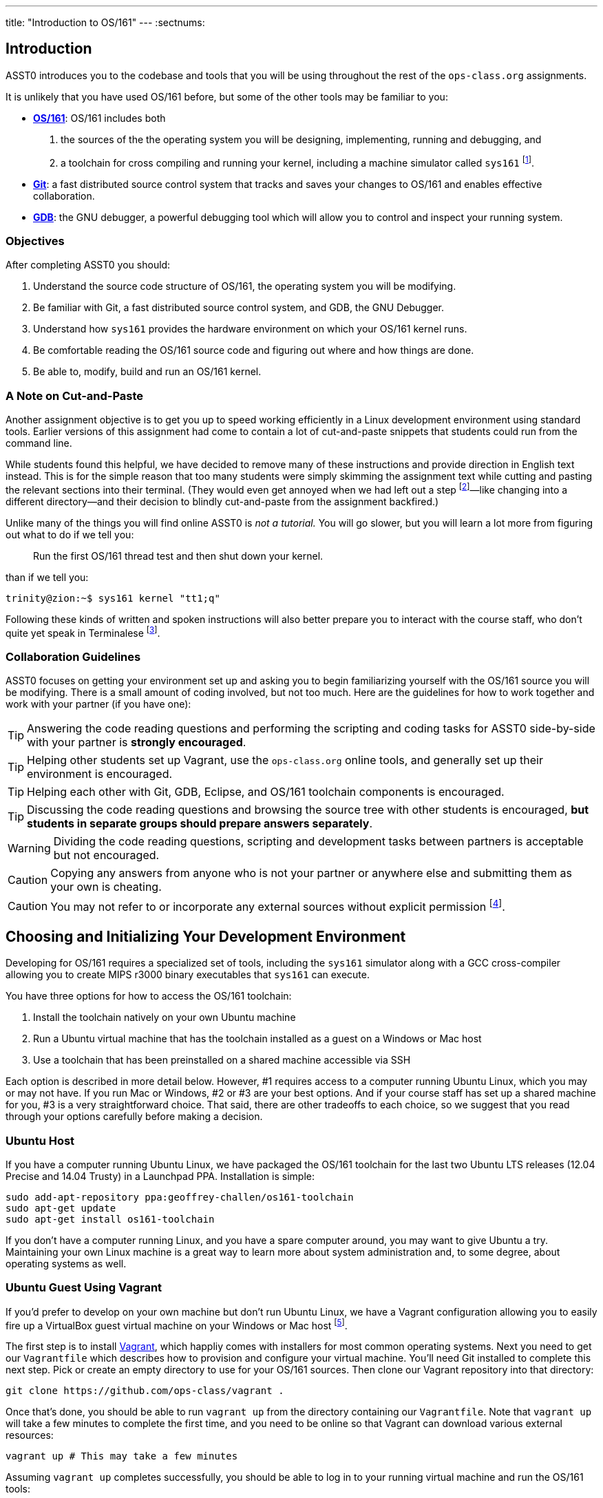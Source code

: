 ---
title: "Introduction to OS/161"
---
:sectnums:

== Introduction

[.lead]
ASST0 introduces you to the codebase and tools that you will be using
throughout the rest of the `ops-class.org` assignments.

It is unlikely that you have used OS/161 before, but some of the
other tools may be familiar to you:

* http://os161.eecs.harvard.edu[*OS/161*]: OS/161 includes both
. the sources of the the operating system you will be designing,
implementing, running and debugging, and
. a toolchain for cross compiling and running your kernel, including a
machine simulator called `sys161` footnote:[Also known as System/161].
* https://git-scm.com/[*Git*]: a fast distributed source control system that
tracks and saves your changes to OS/161 and enables effective collaboration.
* https://www.gnu.org/software/gdb/[*GDB*]: the GNU debugger, a powerful
debugging tool which will allow you to control and inspect your running
system.
  
=== Objectives

After completing ASST0 you should:

. Understand the source code structure of OS/161, the operating system you
will be modifying.
. Be familiar with Git, a fast distributed source control system, and GDB,
the GNU Debugger.
. Understand how `sys161` provides the hardware environment on which your
OS/161 kernel runs.
. Be comfortable reading the OS/161 source code and figuring out where and
how things are done.
. Be able to, modify, build and run an OS/161 kernel.

=== A Note on Cut-and-Paste

Another assignment objective is to get you up to speed working efficiently in
a Linux development environment using standard tools. Earlier versions of
this assignment had come to contain a lot of cut-and-paste snippets that
students could run from the command line.

While students found this helpful, we have decided to remove many of these
instructions and provide direction in English text instead. This is for the
simple reason that too many students were simply skimming the assignment text
while cutting and pasting the relevant sections into their terminal. (They
would even get annoyed when we had left out a step footnote:[Sometimes
intentionally...]&mdash;like changing into a different directory--and their
decision to blindly cut-and-paste from the assignment backfired.)

Unlike many of the things you will find online ASST0 is _not a tutorial._ You
will go slower, but you will learn a lot more from figuring out what to do if
we tell you:
____
Run the first OS/161 thread test and then shut down your kernel.
____
than if we tell you:
....
trinity@zion:~$ sys161 kernel "tt1;q"
....

Following these kinds of written and spoken instructions will also better
prepare you to interact with the course staff, who don't quite yet speak in
Terminalese footnote:[We'll work on that for next year...].

=== Collaboration Guidelines

ASST0 focuses on getting your environment set up and asking you to begin
familiarizing yourself with the OS/161 source you will be modifying. There is
a small amount of coding involved, but not too much. Here are the guidelines
for how to work together and work with your partner (if you have one):

TIP: Answering the code reading questions and performing the scripting and
coding tasks for ASST0 side-by-side with your partner is *strongly
encouraged*.
  
TIP: Helping other students set up Vagrant, use the `ops-class.org` online
tools, and generally set up their environment is encouraged.
    
TIP: Helping each other with Git, GDB, Eclipse, and OS/161 toolchain
components is encouraged.
    
TIP: Discussing the code reading questions and browsing the source tree with
other students is encouraged, *but students in separate groups should prepare
answers separately*.
    
WARNING: Dividing the code reading questions, scripting and development tasks
between partners is acceptable but not encouraged.
  
CAUTION: Copying any answers from anyone who is not your partner or anywhere
else and submitting them as your own is cheating.
  
CAUTION: You may not refer to or incorporate any external sources without
explicit permission footnote:[Which you are extremely unlikely to get.].
  
== Choosing and Initializing Your Development Environment

Developing for OS/161 requires a specialized set of tools, including the
`sys161` simulator along with a GCC cross-compiler allowing you to create
MIPS r3000 binary executables that `sys161` can execute.

You have three options for how to access the OS/161 toolchain:

. Install the toolchain natively on your own Ubuntu machine
. Run a Ubuntu virtual machine that has the toolchain installed as a guest on
a Windows or Mac host
. Use a toolchain that has been preinstalled on a shared machine accessible
via SSH

Each option is described in more detail below. However, #1 requires access to
a computer running Ubuntu Linux, which you may or may not have. If you run
Mac or Windows, #2 or #3 are your best options. And if your course staff has
set up a shared machine for you, #3 is a very straightforward choice. That
said, there are other tradeoffs to each choice, so we suggest that you read
through your options carefully before making a decision.

=== Ubuntu Host

If you have a computer running Ubuntu Linux, we have packaged the OS/161
toolchain for the last two Ubuntu LTS releases (12.04 Precise and 14.04
Trusty) in a Launchpad PPA. Installation is simple:

....
sudo add-apt-repository ppa:geoffrey-challen/os161-toolchain
sudo apt-get update
sudo apt-get install os161-toolchain
....

If you don't have a computer running Linux, and you have a spare computer
around, you may want to give Ubuntu a try. Maintaining your own Linux machine
is a great way to learn more about system administration and, to some degree,
about operating systems as well.

=== Ubuntu Guest Using Vagrant

If you'd prefer to develop on your own machine but don't run Ubuntu Linux, we
have a Vagrant configuration allowing you to easily fire up a VirtualBox
guest virtual machine on your Windows or Mac host footnote:[We'll talk a lot
more about virtualization in class, but here's one example of how useful it
can be.].

The first step is to install https://www.vagrantup.com/[Vagrant], which
happliy comes with installers for most common operating systems. Next you
need to get our `Vagrantfile` which describes how to provision and configure
your virtual machine. You'll need Git installed to complete this next step.
Pick or create an empty directory to use for your OS/161 sources. Then clone
our Vagrant repository into that directory:

....
git clone https://github.com/ops-class/vagrant .
....

Once that's done, you should be able to run `vagrant up` from the directory
containing our `Vagrantfile`. Note that `vagrant up` will take a few minutes
to complete the first time, and you need to be online so that Vagrant can
download various external resources:

....
vagrant up # This may take a few minutes
....

Assuming `vagrant up` completes successfully, you should be able to log in to
your running virtual machine and run the OS/161 tools:

....
$ vagrant ssh
trinity@zion:~$ sys161
sys161: System/161 release 2.0.4, compiled Dec 23 2015 21:58:13
sys161: Usage: sys161 [sys161 options] kernel [kernel args...]
...
....

By default our configuration shares the `src` subdirectory of the directory
where you installed our `Vagrantfile` with the virtual machine, meaning that
you can edit your OS/161 source code either inside or outside of the virtual
machine. Given that by default our VM does not have a GUI, if you prefer a
graphical source code editor you may want to edit your code using tools
installed on the host. However, you need to be logged in to your VM to
compile and run your OS/161 kernel.

=== Preexisting External Installation

You may have access to a shared machine with the OS/161 toolchain installed,
allowing you to work remotely over SSH. While this is by far the easiest
option, it does limit your ability to work offline and may affect your choice
of source code editor.
 
=== Do-It-Yourself Installation on Other Flavors of UNIX

We don't support this option, but if you'd like to try instructions are
available at the http://os161.eecs.harvard.edu[OS/161 website]. You will need
to download, configure, compile and install from the OS/161 toolchain
sources. Linux and other UNIX variants are likely to work. Superheroes and
the overly determined have gotten things to work on OSX. Please use the most
recent version of the cross-compilation toolchain and System/161.
